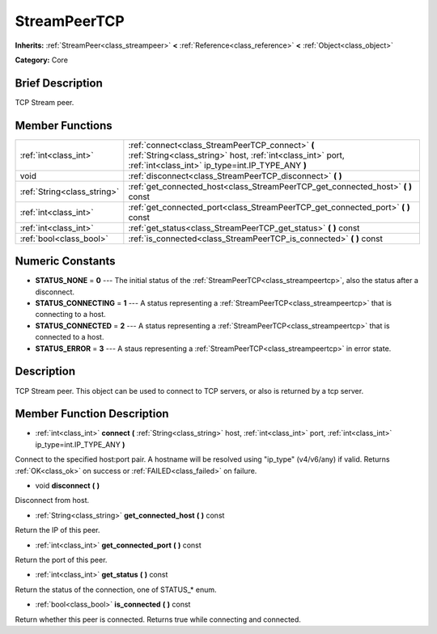 .. Generated automatically by doc/tools/makerst.py in Godot's source tree.
.. DO NOT EDIT THIS FILE, but the doc/base/classes.xml source instead.

.. _class_StreamPeerTCP:

StreamPeerTCP
=============

**Inherits:** :ref:`StreamPeer<class_streampeer>` **<** :ref:`Reference<class_reference>` **<** :ref:`Object<class_object>`

**Category:** Core

Brief Description
-----------------

TCP Stream peer.

Member Functions
----------------

+------------------------------+-----------------------------------------------------------------------------------------------------------------------------------------------------------------------+
| :ref:`int<class_int>`        | :ref:`connect<class_StreamPeerTCP_connect>`  **(** :ref:`String<class_string>` host, :ref:`int<class_int>` port, :ref:`int<class_int>` ip_type=int.IP_TYPE_ANY  **)** |
+------------------------------+-----------------------------------------------------------------------------------------------------------------------------------------------------------------------+
| void                         | :ref:`disconnect<class_StreamPeerTCP_disconnect>`  **(** **)**                                                                                                        |
+------------------------------+-----------------------------------------------------------------------------------------------------------------------------------------------------------------------+
| :ref:`String<class_string>`  | :ref:`get_connected_host<class_StreamPeerTCP_get_connected_host>`  **(** **)** const                                                                                  |
+------------------------------+-----------------------------------------------------------------------------------------------------------------------------------------------------------------------+
| :ref:`int<class_int>`        | :ref:`get_connected_port<class_StreamPeerTCP_get_connected_port>`  **(** **)** const                                                                                  |
+------------------------------+-----------------------------------------------------------------------------------------------------------------------------------------------------------------------+
| :ref:`int<class_int>`        | :ref:`get_status<class_StreamPeerTCP_get_status>`  **(** **)** const                                                                                                  |
+------------------------------+-----------------------------------------------------------------------------------------------------------------------------------------------------------------------+
| :ref:`bool<class_bool>`      | :ref:`is_connected<class_StreamPeerTCP_is_connected>`  **(** **)** const                                                                                              |
+------------------------------+-----------------------------------------------------------------------------------------------------------------------------------------------------------------------+

Numeric Constants
-----------------

- **STATUS_NONE** = **0** --- The initial status of the :ref:`StreamPeerTCP<class_streampeertcp>`, also the status after a disconnect.
- **STATUS_CONNECTING** = **1** --- A status representing a :ref:`StreamPeerTCP<class_streampeertcp>` that is connecting to a host.
- **STATUS_CONNECTED** = **2** --- A status representing a :ref:`StreamPeerTCP<class_streampeertcp>` that is connected to a host.
- **STATUS_ERROR** = **3** --- A staus representing a :ref:`StreamPeerTCP<class_streampeertcp>` in error state.

Description
-----------

TCP Stream peer. This object can be used to connect to TCP servers, or also is returned by a tcp server.

Member Function Description
---------------------------

.. _class_StreamPeerTCP_connect:

- :ref:`int<class_int>`  **connect**  **(** :ref:`String<class_string>` host, :ref:`int<class_int>` port, :ref:`int<class_int>` ip_type=int.IP_TYPE_ANY  **)**

Connect to the specified host:port pair. A hostname will be resolved using "ip_type" (v4/v6/any) if valid. Returns :ref:`OK<class_ok>` on success or :ref:`FAILED<class_failed>` on failure.

.. _class_StreamPeerTCP_disconnect:

- void  **disconnect**  **(** **)**

Disconnect from host.

.. _class_StreamPeerTCP_get_connected_host:

- :ref:`String<class_string>`  **get_connected_host**  **(** **)** const

Return the IP of this peer.

.. _class_StreamPeerTCP_get_connected_port:

- :ref:`int<class_int>`  **get_connected_port**  **(** **)** const

Return the port of this peer.

.. _class_StreamPeerTCP_get_status:

- :ref:`int<class_int>`  **get_status**  **(** **)** const

Return the status of the connection, one of STATUS\_\* enum.

.. _class_StreamPeerTCP_is_connected:

- :ref:`bool<class_bool>`  **is_connected**  **(** **)** const

Return whether this peer is connected. Returns true while connecting and connected.


